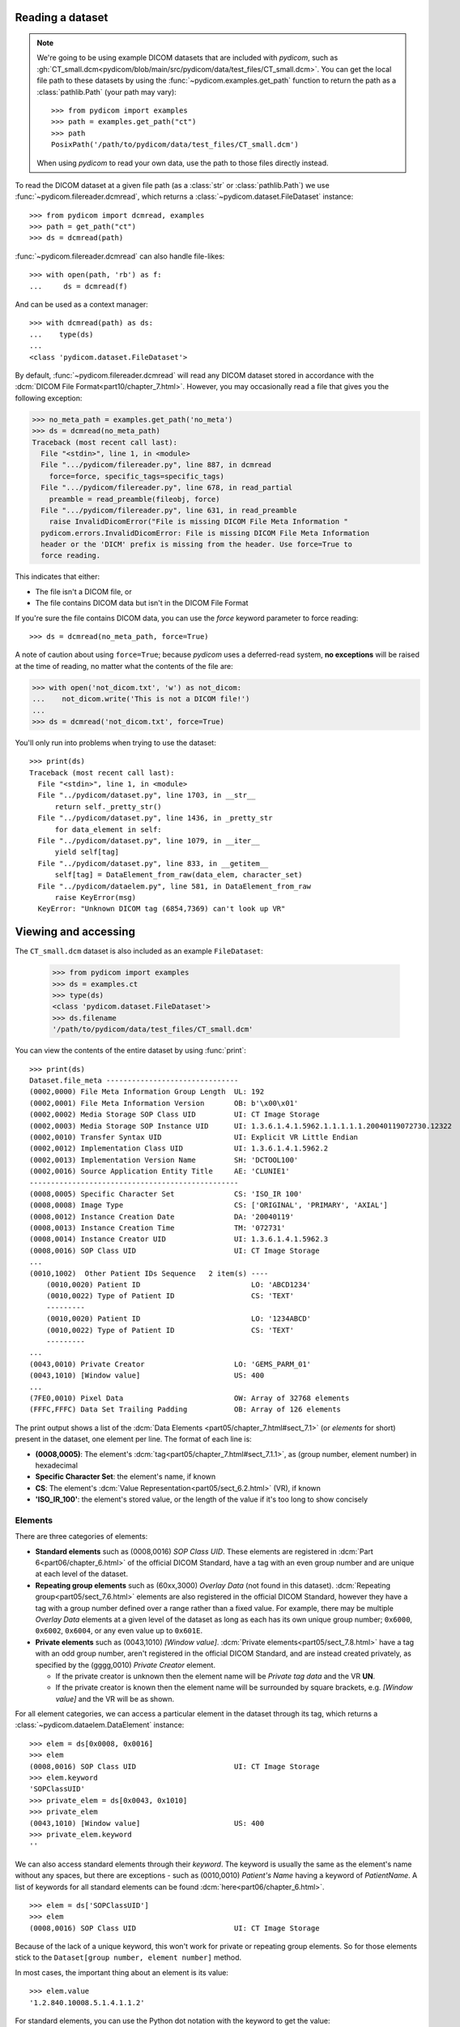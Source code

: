 
Reading a dataset
=================

.. note::

    We're going to be using example DICOM datasets that are included with
    *pydicom*, such as :gh:`CT_small.dcm<pydicom/blob/main/src/pydicom/data/test_files/CT_small.dcm>`.
    You can get the local file path to these datasets by using the :func:`~pydicom.examples.get_path`
    function to return the path as a :class:`pathlib.Path` (your path may vary)::

        >>> from pydicom import examples
        >>> path = examples.get_path("ct")
        >>> path
        PosixPath('/path/to/pydicom/data/test_files/CT_small.dcm')

    When using *pydicom* to read your own data, use the path to those files directly
    instead.


To read the DICOM dataset at a given file path (as a :class:`str` or :class:`pathlib.Path`)
we use :func:`~pydicom.filereader.dcmread`, which returns a
:class:`~pydicom.dataset.FileDataset` instance::

    >>> from pydicom import dcmread, examples
    >>> path = get_path("ct")
    >>> ds = dcmread(path)

:func:`~pydicom.filereader.dcmread` can also handle file-likes::

    >>> with open(path, 'rb') as f:
    ...     ds = dcmread(f)

And can be used as a context manager::

    >>> with dcmread(path) as ds:
    ...    type(ds)
    ...
    <class 'pydicom.dataset.FileDataset'>

By default, :func:`~pydicom.filereader.dcmread` will read any DICOM dataset
stored in accordance with the :dcm:`DICOM File Format<part10/chapter_7.html>`.
However, you may occasionally read a file that gives you the following
exception:

.. code-block:: pycon

    >>> no_meta_path = examples.get_path('no_meta')
    >>> ds = dcmread(no_meta_path)
    Traceback (most recent call last):
      File "<stdin>", line 1, in <module>
      File ".../pydicom/filereader.py", line 887, in dcmread
        force=force, specific_tags=specific_tags)
      File ".../pydicom/filereader.py", line 678, in read_partial
        preamble = read_preamble(fileobj, force)
      File ".../pydicom/filereader.py", line 631, in read_preamble
        raise InvalidDicomError("File is missing DICOM File Meta Information "
      pydicom.errors.InvalidDicomError: File is missing DICOM File Meta Information
      header or the 'DICM' prefix is missing from the header. Use force=True to
      force reading.

This indicates that either:

* The file isn't a DICOM file, or
* The file contains DICOM data but isn't in the DICOM File Format

If you're sure the file contains DICOM data, you can use the `force`
keyword parameter to force reading::

  >>> ds = dcmread(no_meta_path, force=True)

A note of caution about using ``force=True``; because *pydicom* uses a
deferred-read system, **no exceptions** will be raised at the time of reading,
no matter what the contents of the file are:

.. code-block:: pycon

    >>> with open('not_dicom.txt', 'w') as not_dicom:
    ...    not_dicom.write('This is not a DICOM file!')
    ...
    >>> ds = dcmread('not_dicom.txt', force=True)

You'll only run into problems when trying to use the dataset::

    >>> print(ds)
    Traceback (most recent call last):
      File "<stdin>", line 1, in <module>
      File "../pydicom/dataset.py", line 1703, in __str__
          return self._pretty_str()
      File "../pydicom/dataset.py", line 1436, in _pretty_str
          for data_element in self:
      File "../pydicom/dataset.py", line 1079, in __iter__
          yield self[tag]
      File "../pydicom/dataset.py", line 833, in __getitem__
          self[tag] = DataElement_from_raw(data_elem, character_set)
      File "../pydicom/dataelem.py", line 581, in DataElement_from_raw
          raise KeyError(msg)
      KeyError: "Unknown DICOM tag (6854,7369) can't look up VR"


Viewing and accessing
=====================

The ``CT_small.dcm`` dataset is also included as an example ``FileDataset``:

    >>> from pydicom import examples
    >>> ds = examples.ct
    >>> type(ds)
    <class 'pydicom.dataset.FileDataset'>
    >>> ds.filename
    '/path/to/pydicom/data/test_files/CT_small.dcm'

You can view the contents of the entire dataset by using :func:`print`::

    >>> print(ds)
    Dataset.file_meta -------------------------------
    (0002,0000) File Meta Information Group Length  UL: 192
    (0002,0001) File Meta Information Version       OB: b'\x00\x01'
    (0002,0002) Media Storage SOP Class UID         UI: CT Image Storage
    (0002,0003) Media Storage SOP Instance UID      UI: 1.3.6.1.4.1.5962.1.1.1.1.1.20040119072730.12322
    (0002,0010) Transfer Syntax UID                 UI: Explicit VR Little Endian
    (0002,0012) Implementation Class UID            UI: 1.3.6.1.4.1.5962.2
    (0002,0013) Implementation Version Name         SH: 'DCTOOL100'
    (0002,0016) Source Application Entity Title     AE: 'CLUNIE1'
    -------------------------------------------------
    (0008,0005) Specific Character Set              CS: 'ISO_IR 100'
    (0008,0008) Image Type                          CS: ['ORIGINAL', 'PRIMARY', 'AXIAL']
    (0008,0012) Instance Creation Date              DA: '20040119'
    (0008,0013) Instance Creation Time              TM: '072731'
    (0008,0014) Instance Creator UID                UI: 1.3.6.1.4.1.5962.3
    (0008,0016) SOP Class UID                       UI: CT Image Storage
    ...
    (0010,1002)  Other Patient IDs Sequence   2 item(s) ----
        (0010,0020) Patient ID                          LO: 'ABCD1234'
        (0010,0022) Type of Patient ID                  CS: 'TEXT'
        ---------
        (0010,0020) Patient ID                          LO: '1234ABCD'
        (0010,0022) Type of Patient ID                  CS: 'TEXT'
        ---------
    ...
    (0043,0010) Private Creator                     LO: 'GEMS_PARM_01'
    (0043,1010) [Window value]                      US: 400
    ...
    (7FE0,0010) Pixel Data                          OW: Array of 32768 elements
    (FFFC,FFFC) Data Set Trailing Padding           OB: Array of 126 elements

The print output shows a list of the :dcm:`Data Elements
<part05/chapter_7.html#sect_7.1>` (or *elements* for short) present in the
dataset, one element per line. The format of each line is:

* **(0008,0005)**: The element's :dcm:`tag<part05/chapter_7.html#sect_7.1.1>`,
  as (group number, element number) in hexadecimal
* **Specific Character Set**: the element's name, if known
* **CS**: The element's :dcm:`Value Representation<part05/sect_6.2.html>` (VR),
  if known
* **'ISO_IR_100'**: the element's stored value, or the length of the value if it's too
  long to show concisely

Elements
--------

There are three categories of elements:

* **Standard elements** such as (0008,0016) *SOP Class UID*. These elements
  are registered in :dcm:`Part 6<part06/chapter_6.html>` of the official DICOM Standard,
  have a tag with an even group number and are unique at each level of the dataset.
* **Repeating group elements** such as (60xx,3000) *Overlay Data* (not found
  in this dataset). :dcm:`Repeating group<part05/sect_7.6.html>` elements are
  also registered in the official DICOM Standard, however they have a tag with a group
  number defined over a range rather than a fixed value.
  For example, there may be multiple *Overlay Data* elements at a given level
  of the dataset as long as each has its own unique group number; ``0x6000``,
  ``0x6002``, ``0x6004``, or any even value up to ``0x601E``.
* **Private elements** such as (0043,1010) *[Window value]*.
  :dcm:`Private elements<part05/sect_7.8.html>` have a tag with an odd group number,
  aren't registered in the official DICOM Standard, and are instead created
  privately, as specified by the (gggg,0010) *Private Creator* element.

  * If the private creator is unknown then the element name will be *Private
    tag data* and the VR **UN**.
  * If the private creator is known then the element name will be surrounded
    by square brackets, e.g. *[Window value]* and the VR will be as
    shown.

For all element categories, we can access a particular element in the dataset
through its tag, which returns a :class:`~pydicom.dataelem.DataElement`
instance::

    >>> elem = ds[0x0008, 0x0016]
    >>> elem
    (0008,0016) SOP Class UID                       UI: CT Image Storage
    >>> elem.keyword
    'SOPClassUID'
    >>> private_elem = ds[0x0043, 0x1010]
    >>> private_elem
    (0043,1010) [Window value]                      US: 400
    >>> private_elem.keyword
    ''

We can also access standard elements through their *keyword*. The keyword is
usually the same as the element's name without any spaces, but there are
exceptions - such as (0010,0010) *Patient's Name* having a keyword of
*PatientName*. A list of keywords for all standard elements can be found
:dcm:`here<part06/chapter_6.html>`.

::

    >>> elem = ds['SOPClassUID']
    >>> elem
    (0008,0016) SOP Class UID                       UI: CT Image Storage

Because of the lack of a unique keyword, this won't work for private or
repeating group elements. So for those elements stick to the
``Dataset[group number, element number]`` method.

In most cases, the important thing about an element is its value::

    >>> elem.value
    '1.2.840.10008.5.1.4.1.1.2'

For standard elements, you can use the Python dot notation with the keyword to
get the value::

    >>> ds.SOPClassUID
    '1.2.840.10008.5.1.4.1.1.2'

This is the recommended method of accessing the value of standard elements.
It's simpler and more human-friendly then dealing with element tags and later
on you'll see how you can use the keyword to do far more than just accessing the value.

Elements may also be multi-valued - that is, have a :dcm:`Value Multiplicity
<part05/sect_6.4.html>` (VM) > 1::

    >>> ds.ImageType
    ['ORIGINAL', 'PRIMARY', 'AXIAL']
    >>> ds['ImageType'].VM
    3

The items for multi-valued elements can be accessed using the standard Python
:class:`~list` methods::

    >>> ds.ImageType[1]
    'PRIMARY'


Sequences
---------

When viewing a dataset, you may see that some of the elements are indented::

    >>> print(ds)
    ...
    (0010,1002)  Other Patient IDs Sequence   2 item(s) ----
        (0010,0020) Patient ID                          LO: 'ABCD1234'
        (0010,0022) Type of Patient ID                  CS: 'TEXT'
        ---------
        (0010,0020) Patient ID                          LO: '1234ABCD'
        (0010,0022) Type of Patient ID                  CS: 'TEXT'
        ---------
    ...

This indicates that those elements are part of a sequence, in this case
part of the *Other Patient IDs Sequence* element. Sequence elements have a
VR of **SQ** and have a name that ends in the word *Sequence*.
DICOM datasets use the `tree data structure
<https://en.wikipedia.org/wiki/Tree_(data_structure)>`_, with non-sequence
elements acting as leaves and sequence elements acting as the nodes where
branches start.

* The top-level (root) dataset contains 0 or more elements (leaves):

  * An element may be non-sequence type (VR is not **SQ**), or
  * An element may be a sequence type (VR is **SQ**) and contains 0 or
    more items (branches):

    * Each item in the sequence is another dataset, containing 0 or more
      elements:

      * An element may be non-sequence type, or
      * An element may be a sequence type, and so on...

Sequence elements can be accessed in the same manner as non-sequence ones::

    >>> seq = ds[0x0010, 0x1002]
    >>> seq = ds['OtherPatientIDsSequence']
    >>> seq = ds.OtherPatientIDsSequence

The main difference between sequence and non-sequence elements is that their
value is a list of zero or more  :class:`~pydicom.dataset.Dataset` objects,
which can be accessed using the standard Python :class:`list` methods::

    >>> len(ds.OtherPatientIDsSequence)
    2
    >>> type(ds.OtherPatientIDsSequence[0])
    <class 'pydicom.dataset.Dataset'>
    >>> ds.OtherPatientIDsSequence[0]
    (0010,0020) Patient ID                          LO: 'ABCD1234'
    (0010,0022) Type of Patient ID                  CS: 'TEXT'
    >>> ds.OtherPatientIDsSequence[1]
    (0010,0020) Patient ID                          LO: '1234ABCD'
    (0010,0022) Type of Patient ID                  CS: 'TEXT'

Dataset.file_meta
-----------------

Earlier we saw that by default :func:`~pydicom.filereader.dcmread` only reads
files that are in the :dcm:`DICOM File Format<part10/chapter_7.html>`. So what's the
difference between a DICOM dataset written to file and one written in the DICOM File Format?
The answer is a file header containing:

* An 128 byte preamble::

    >>> ds.preamble
    b'II*\x00T\x18\x08\x00\x00\x00\x00\x00\x00\x00\x00\x00\x00\x00\x00...

* Followed by a 4 byte ``DICM`` prefix
* Followed by the required DICOM :dcm:`File Meta Information
  <part10/chapter_7.html#table_7.1-1>` elements, which in *pydicom* are
  stored in a :class:`~pydicom.dataset.FileMetaDataset` instance in the
  :attr:`~pydicom.dataset.FileDataset.file_meta` attribute::

    >>> ds.file_meta
    (0002,0000) File Meta Information Group Length  UL: 192
    (0002,0001) File Meta Information Version       OB: b'\x00\x01'
    (0002,0002) Media Storage SOP Class UID         UI: CT Image Storage
    (0002,0003) Media Storage SOP Instance UID      UI: 1.3.6.1.4.1.5962.1.1.1.1.1.20040119072730.12322
    (0002,0010) Transfer Syntax UID                 UI: Explicit VR Little Endian
    (0002,0012) Implementation Class UID            UI: 1.3.6.1.4.1.5962.2
    (0002,0013) Implementation Version Name         SH: 'DCTOOL100'
    (0002,0016) Source Application Entity Title     AE: 'CLUNIE1'

As you can see, all the elements in the ``file_meta`` have tags with a group number of
``0x0002``. In fact, the DICOM File Format header is the only place you should find group
``0x0002`` elements as their presence anywhere else is non-conformant.

Out of all of the elements in the ``file_meta``, the most important is
(0002,0010) *Transfer Syntax UID*, as the :dcm:`transfer syntax
<part05/chapter_10.html>` defines the way the
entire dataset (including the pixel data) has been encoded. Chances are
that at some point you'll need to know it::

    >>> ds.file_meta.TransferSyntaxUID
    '1.2.840.10008.1.2.1'
    >>> ds.file_meta.TransferSyntaxUID.name
    'Explicit VR Little Endian'
    >>> ds.file_meta.TransferSyntaxUID.keyword
    'ExplicitVRLittleEndian'

Modifying a dataset
===================

Modifying elements
------------------

We can modify the value of any element by retrieving it and setting the
value::

    >>> elem = ds[0x0010, 0x0010]
    >>> elem.value
    'CompressedSamples^CT1'
    >>> elem.value = 'Citizen^Jan'
    >>> elem
    (0010,0010) Patient's Name                      PN: 'Citizen^Jan'

But for standard elements it's simpler to use the keyword::

    >>> ds.PatientName = 'Citizen^Snips'
    >>> elem
    (0010,0010) Patient's Name                      PN: 'Citizen^Snips'

Multi-valued elements can be set using a :class:`list` or modified using the
:class:`list` methods::

    >>> ds.ImageType = ['ORIGINAL', 'PRIMARY', 'LOCALIZER']
    >>> ds.ImageType
    ['ORIGINAL', 'PRIMARY', 'LOCALIZER']
    >>> ds.ImageType[1] = 'DERIVED'
    >>> ds.ImageType
    ['ORIGINAL', 'DERIVED', 'LOCALIZER']
    >>> ds.ImageType.insert(1, 'PRIMARY')
    >>> ds.ImageType
    ['ORIGINAL', 'PRIMARY', 'DERIVED', 'LOCALIZER']

Similarly, for sequence elements::

    >>> from pydicom.dataset import Dataset
    >>> ds.OtherPatientIDsSequence = [Dataset(), Dataset()]
    >>> ds.OtherPatientIDsSequence.append(Dataset())
    >>> len(ds.OtherPatientIDsSequence)
    3

As mentioned before, the items in a sequence are
:class:`~pydicom.dataset.Dataset` instances. If you try to add any other type
to a sequence you'll get an exception::

    >>> ds.OtherPatientIDsSequence.append('Hello world?')
    Traceback (most recent call last):
      File "<stdin>", line 1, in <module>
      File ".../pydicom/multival.py", line 63, in append
        self._list.append(self.type_constructor(val))
      File ".../pydicom/sequence.py", line 15, in validate_dataset
        raise TypeError('Sequence contents must be Dataset instances.')
      TypeError: Sequence contents must be Dataset instances.

You can set any element value as empty by using ``None`` (sequence elements
will automatically be converted to an empty list when you do so)::

    >>> ds.PatientName = None
    >>> elem
    (0010,0010) Patient's Name                      PN: None
    >>> ds.OtherPatientIDsSequence = None
    >>> len(ds.OtherPatientIDsSequence)
    0

Elements with a value of ``None``, ``b''``, ``''`` or ``[]`` will still be
written to file, but will have an empty value and zero length.


Adding elements
---------------

Standard and repeating group elements
~~~~~~~~~~~~~~~~~~~~~~~~~~~~~~~~~~~~~
New elements of any category can be added to the dataset with the
:meth:`~pydicom.dataset.Dataset.add_new` method, which takes the tag, VR and
value to use for the new element.

Let's say we wanted to add the (0028,1050) *Window Center* standard element. We
already know the tag is (0028,1050), but how we get the VR and how do we
know the Python :class:`type` to use for the value?

There are two ways to get an element's VR:

* You can use :dcm:`Part 6 of the DICOM Standard<part06/chapter_6.html>`
  and search for the element
* Alternatively, you can use the :func:`~pydicom.datadict.dictionary_VR`
  function to look it up

::

    >>> from pydicom.datadict import dictionary_VR
    >>> dictionary_VR([0x0028, 0x1050])
    'DS'

The Python type to use for a given VR is given by :doc:`this table
</guides/element_value_types>`. For **DS** we can use a :class:`str`,
:class:`int` or :class:`float`, so to add the new element::

    >>> ds.add_new([0x0028, 0x1050], 'DS', "100.0")
    >>> elem = ds[0x0028, 0x1050]
    >>> elem
    (0028,1050) Window Center                       DS: "100.0"


Alternative for standard elements
~~~~~~~~~~~~~~~~~~~~~~~~~~~~~~~~~
Adding elements with :meth:`~pydicom.dataset.Dataset.add_new` is a lot of
work, so for standard elements you can just use the keyword
and *pydicom* will do the lookup for you::

    >>> 'WindowWidth' in ds
    False
    >>> ds.WindowWidth = 500
    >>> ds['WindowWidth']
    (0028,1051) Window Width                        DS: "500.0"

Notice how we can also use the element keyword with the Python
:func:`in<operator.__contains__>` operator to see if a standard element is in
the dataset? This also works with element tags, so private and repeating group
elements are also covered::

    >>> [0x0043, 0x1010] in ds
    True

Sequences
~~~~~~~~~
Because sequence items are also :class:`~pydicom.dataset.Dataset` instances,
you can use the same methods on them as well.

    >>> seq = ds.OtherPatientIDsSequence
    >>> seq += [Dataset(), Dataset(), Dataset()]
    >>> seq[0].PatientID = 'Citizen^Jan'
    >>> seq[0].TypeOfPatientID = 'TEXT'
    >>> seq[1].PatientID = 'CompressedSamples^CT1'
    >>> seq[1].TypeOfPatientID = 'TEXT'
    >>> seq[0]
    (0010,0020) Patient ID                          LO: 'Citizen^Jan'
    (0010,0022) Type of Patient ID                  CS: 'TEXT'
    >>> seq[1]
    (0010,0020) Patient ID                          LO: 'CompressedSamples^CT1'
    (0010,0022) Type of Patient ID                  CS: 'TEXT'

Private elements
~~~~~~~~~~~~~~~~

When adding private elements, the DICOM Standard :dcm:`requires<part05/sect_7.8.html#sect_7.8.1>`
a (gggg,0010-00FF) *Private Creator* element also be added to identify and reserve the
``gggg`` section of private tags. *pydicom* provides the
:meth:`~pydicom.dataset.Dataset.add_new_private` convenience method to help manage this::

    >>> ds.add_new_private("Private Creator Name", 0x000B, 0x01, "my value", "SH")
    >>> ds
    ...
    (000B,0010) Private Creator                     LO: 'Private Creator Name'
    (000B,1001) Private tag data                    SH: 'my value'
    ...


Deleting elements
-----------------

All elements can be deleted with the :func:`del<operator.__delitem__>`
operator in combination with the element tag::

    >>> del ds[0x0043, 0x1010]
    >>> [0x0043, 0x1010] in ds
    False

For standard elements you can use the keyword instead::

    >>> del ds.WindowCenter
    >>> 'WindowCenter' in ds
    False

And you can remove items from sequences and multi-valued elements using your
preferred :class:`list` method::

    >>> del ds.OtherPatientIDsSequence[2]
    >>> len(seq)
    2
    >>> del ds.ImageType[2]
    >>> ds.ImageType
    ['ORIGINAL', 'PRIMARY', 'LOCALIZER']


Writing a dataset
=================

After changing the dataset, the final step is to write the modifications back
to file. This can be done by using :meth:`~pydicom.dataset.Dataset.save_as` to
write the dataset to the supplied path::

    >>> ds.save_as('out.dcm')

You can also write to any Python file-like::

    >>> with open('out.dcm', 'wb') as f:
    ...    ds.save_as(f)
    ...

::

    >>> from io import BytesIO
    >>> out = BytesIO()
    >>> ds.save_as(out)

By default, :meth:`~pydicom.dataset.Dataset.save_as` will write the dataset
as-is. This means that even if your dataset is not conformant to the
:dcm:`DICOM File Format<part10/chapter_7.html>` it will
still be written exactly as given. To be certain you're writing the
dataset in the DICOM File Format you can use the `enforce_file_format` keyword
parameter::

    >>> ds.save_as('out.dcm', enforce_file_format=True)

This will attempt to automatically add in any missing required group
``0x0002`` File Meta Information elements and set a blank 128 byte preamble (if
required). If it's unable to do so then an exception will be raised:

.. code-block:: pycon

    >>> del ds.file_meta
    >>> ds.save_as('out.dcm', enforce_file_format=True)
    Traceback (most recent call last):
      File "<stdin>", line 1, in <module>
      File ".../pydicom/dataset.py", line 2452, in save_as
        pydicom.dcmwrite(
      File ".../pydicom/filewriter.py", line 1311, in dcmwrite
        validate_file_meta(file_meta, enforce_standard=True)
      File ".../pydicom/dataset.py", line 3204, in validate_file_meta
        raise AttributeError(
    AttributeError: Required File Meta Information elements are either missing
    or have an empty value: (0002,0010) Transfer Syntax UID

The exception message contains the required element(s) that need to be added,
usually this will only be the *Transfer Syntax UID*. It's an important element,
so get in the habit of making sure it's there and correct.

Because we deleted the :attr:`~pydicom.dataset.FileDataset.file_meta` dataset
we need to add it back::

    >>> from pydicom.dataset import FileMetaDataset
    >>> ds.file_meta = FileMetaDataset()

And now we can add our *Transfer Syntax UID* element and save to file::

    >>> ds.file_meta.TransferSyntaxUID = '1.2.840.10008.1.2.1'
    >>> ds.save_as('out.dcm', enforce_file_format=True)
